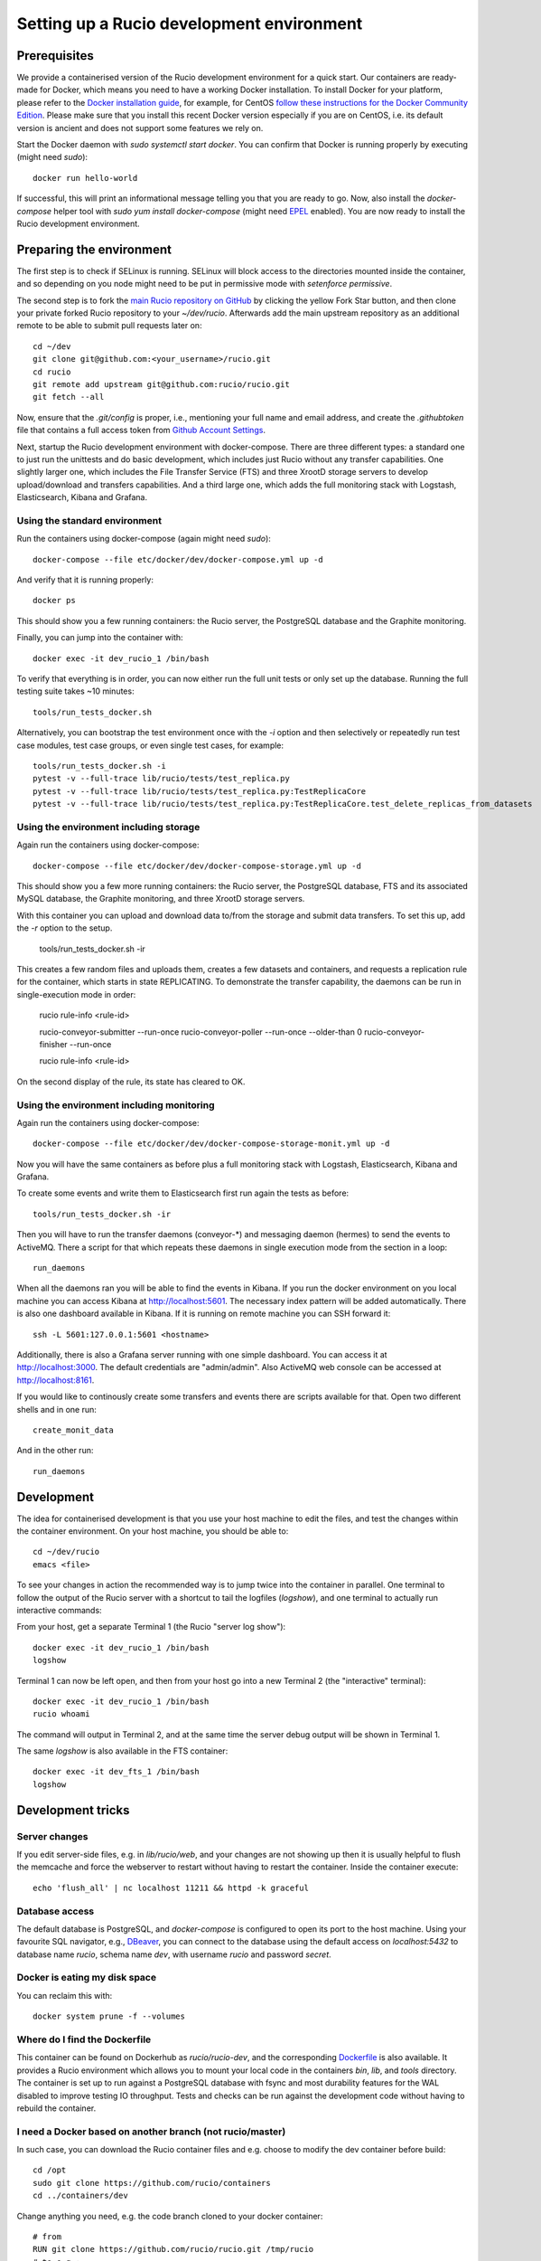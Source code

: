 Setting up a Rucio development environment
==========================================

Prerequisites
--------------

We provide a containerised version of the Rucio development environment for a quick start. Our containers are ready-made for Docker, which means you need to have a working Docker installation. To install Docker for your platform, please refer to the `Docker installation guide <https://docs.docker.com/install/>`_, for example, for CentOS `follow these instructions for the Docker Community Edition <https://docs.docker.com/install/linux/docker-ce/centos/>`_. Please make sure that you install this recent Docker version especially if you are on CentOS, i.e. its default version is ancient and does not support some features we rely on.

Start the Docker daemon with `sudo systemctl start docker`. You can confirm that Docker is running properly by executing (might need `sudo`)::

    docker run hello-world

If successful, this will print an informational message telling you that you are ready to go.  Now, also install the `docker-compose` helper tool with `sudo yum install docker-compose` (might need `EPEL <https://fedoraproject.org/wiki/EPEL>`_ enabled). You are now ready to install the Rucio development environment.

Preparing the environment
-------------------------

The first step is to check if SELinux is running. SELinux will block access to the directories mounted inside the container, and so depending on you node might need to be put in permissive mode with `setenforce permissive`.

The second step is to fork the `main Rucio repository on GitHub <https://github.com/rucio/rucio>`_ by clicking the yellow Fork Star button, and then clone your private forked Rucio repository to your `~/dev/rucio`. Afterwards add the main upstream repository as an additional remote to be able to submit pull requests later on::

    cd ~/dev
    git clone git@github.com:<your_username>/rucio.git
    cd rucio
    git remote add upstream git@github.com:rucio/rucio.git
    git fetch --all

Now, ensure that the `.git/config` is proper, i.e., mentioning your full name and email address, and create the `.githubtoken` file that contains a full access token from `Github Account Settings <https://github.com/settings/tokens>`_.

Next, startup the Rucio development environment with docker-compose. There are three different types: a standard one to just run the unittests and do basic development, which includes just Rucio without any transfer capabilities. One slightly larger one, which includes the File Transfer Service (FTS) and three XrootD storage servers to develop upload/download and transfers capabilities. And a third large one, which adds the full monitoring stack with Logstash, Elasticsearch, Kibana and Grafana.

Using the standard environment
~~~~~~~~~~~~~~~~~~~~~~~~~~~~~~

Run the containers using docker-compose (again might need `sudo`)::

    docker-compose --file etc/docker/dev/docker-compose.yml up -d

And verify that it is running properly::

    docker ps

This should show you a few running containers: the Rucio server, the PostgreSQL database and the Graphite monitoring.

Finally, you can jump into the container with::

    docker exec -it dev_rucio_1 /bin/bash

To verify that everything is in order, you can now either run the full unit tests or only set up the database. Running the full testing suite takes ~10 minutes::

    tools/run_tests_docker.sh

Alternatively, you can bootstrap the test environment once with the `-i` option and then selectively or repeatedly run test case modules, test case groups, or even single test cases, for example::

    tools/run_tests_docker.sh -i
    pytest -v --full-trace lib/rucio/tests/test_replica.py
    pytest -v --full-trace lib/rucio/tests/test_replica.py:TestReplicaCore
    pytest -v --full-trace lib/rucio/tests/test_replica.py:TestReplicaCore.test_delete_replicas_from_datasets

Using the environment including storage
~~~~~~~~~~~~~~~~~~~~~~~~~~~~~~~~~~~~~~~

Again run the containers using docker-compose::

    docker-compose --file etc/docker/dev/docker-compose-storage.yml up -d

This should show you a few more running containers: the Rucio server, the PostgreSQL database, FTS and its associated MySQL database, the Graphite monitoring, and three XrootD storage servers.

With this container you can upload and download data to/from the storage and submit data transfers. To set this up, add the `-r` option to the setup.

    tools/run_tests_docker.sh -ir

This creates a few random files and uploads them, creates a few datasets and containers, and requests a replication rule for the container, which starts in state REPLICATING. To demonstrate the transfer capability, the daemons can be run in single-execution mode in order:

    rucio rule-info <rule-id>

    rucio-conveyor-submitter --run-once
    rucio-conveyor-poller --run-once --older-than 0
    rucio-conveyor-finisher --run-once

    rucio rule-info <rule-id>

On the second display of the rule, its state has cleared to OK.

Using the environment including monitoring
~~~~~~~~~~~~~~~~~~~~~~~~~~~~~~~~~~~~~~~~~~

Again run the containers using docker-compose::

    docker-compose --file etc/docker/dev/docker-compose-storage-monit.yml up -d


Now you will have the same containers as before plus a full monitoring stack with Logstash, Elasticsearch, Kibana and Grafana.

To create some events and write them to Elasticsearch first run again the tests as before::

    tools/run_tests_docker.sh -ir


Then you will have to run the transfer daemons (conveyor-*) and messaging daemon (hermes) to send the events to ActiveMQ. There a script for that which repeats these daemons in single execution mode from the section in a loop::

    run_daemons


When all the daemons ran you will be able to find the events in Kibana. If you run the docker environment on you local machine you can access Kibana at http://localhost:5601. The necessary index pattern will be added automatically. There is also one dashboard available in Kibana. If it is running on remote machine you can SSH forward it::

    ssh -L 5601:127.0.0.1:5601 <hostname>


Additionally, there is also a Grafana server running with one simple dashboard. You can access it at http://localhost:3000. The default credentials are "admin/admin". Also ActiveMQ web console can be accessed at http://localhost:8161.

If you would like to continously create some transfers and events there are scripts available for that. Open two different shells and in one run::

    create_monit_data


And in the other run::

    run_daemons


Development
-----------

The idea for containerised development is that you use your host machine to edit the files, and test the changes within the container environment. On your host machine, you should be able to::

    cd ~/dev/rucio
    emacs <file>


To see your changes in action the recommended way is to jump twice into the container in parallel. One terminal to follow the output of the Rucio server with a shortcut to tail the logfiles (`logshow`), and one terminal to actually run interactive commands:

From your host, get a separate Terminal 1 (the Rucio "server log show")::

   docker exec -it dev_rucio_1 /bin/bash
   logshow


Terminal 1 can now be left open, and then from your host go into a new Terminal 2 (the "interactive" terminal)::

    docker exec -it dev_rucio_1 /bin/bash
    rucio whoami


The command will output in Terminal 2, and at the same time the server debug output will be shown in Terminal 1.

The same `logshow` is also available in the FTS container::

    docker exec -it dev_fts_1 /bin/bash
    logshow


Development tricks
------------------

Server changes
~~~~~~~~~~~~~~

If you edit server-side files, e.g. in `lib/rucio/web`, and your changes are not showing up then it is usually helpful to flush the memcache and force the webserver to restart without having to restart the container. Inside the container execute::

    echo 'flush_all' | nc localhost 11211 && httpd -k graceful


Database access
~~~~~~~~~~~~~~~

The default database is PostgreSQL, and `docker-compose` is configured to open its port to the host machine. Using your favourite SQL navigator, e.g., `DBeaver <https://dbeaver.org>`_, you can connect to the database using the default access on `localhost:5432` to database name `rucio`, schema name `dev`, with username `rucio` and password `secret`.

Docker is eating my disk space
~~~~~~~~~~~~~~~~~~~~~~~~~~~~~~

You can reclaim this with::

    docker system prune -f --volumes


Where do I find the Dockerfile
~~~~~~~~~~~~~~~~~~~~~~~~~~~~~~

This container can be found on Dockerhub as `rucio/rucio-dev`, and the corresponding `Dockerfile <https://github.com/rucio/containers/tree/master/dev>`_ is also available. It provides a Rucio environment which allows you to mount your local code in the containers `bin`, `lib`, and `tools` directory. The container is set up to run against a PostgreSQL database with fsync and most durability features for the WAL disabled to improve testing IO throughput. Tests and checks can be run against the development code without having to rebuild the container.


I need a Docker based on another branch (not rucio/master)
~~~~~~~~~~~~~~~~~~~~~~~~~~~~~~~~~~~~~~~~~~~~~~~~~~~~~~~~~~

In such case, you can download the Rucio container files and e.g. choose to modify the dev container before build::

  cd /opt
  sudo git clone https://github.com/rucio/containers
  cd ../containers/dev


Change anything you need, e.g. the code branch cloned to your docker container::

  # from
  RUN git clone https://github.com/rucio/rucio.git /tmp/rucio
  # to e.g.:
  RUN git clone --single-branch --branch next https://github.com/rucio/rucio.git /tmp/rucio


# build your docker
sudo docker build -t rucio/rucio-dev .

Compose as usual using docker-compose::

  cd /opt/rucio
  sudo docker-compose --file etc/docker/dev/docker-compose.yml up -d



Start the daemons
~~~~~~~~~~~~~~~~~~~

Daemons are not running in the docker environment, but all daemons support single-execution mode with the --run-once argument. Reset the system first with::

   tools/run_tests_docker.sh -ir


Some files are created. Let's add them to a new dataset::

   rucio add-dataset test:mynewdataset
   rucio attach test:mynewdataset test:file1 test:file2 test:file3 test:file4


If you run the command below, the files are not in the RSE XRD3, but only in XRD1 and 2.::

   rucio list-file-replicas test:mynewdataset
   > +---------+--------+------------+-----------+------------------------------------------------+
   > | SCOPE   | NAME   | FILESIZE   | ADLER32   | RSE: REPLICA                                   |
   > |---------+--------+------------+-----------+------------------------------------------------|
   > | test    | file1  | 10.486 MB  | 141a641e  | XRD1: root://xrd1:1094//rucio/test/80/25/file1 |
   > | test    | file2  | 10.486 MB  | fdfa7eea  | XRD1: root://xrd1:1094//rucio/test/f3/14/file2 |
   > | test    | file3  | 10.486 MB  | c669167d  | XRD2: root://xrd2:1095//rucio/test/a9/23/file3 |
   > | test    | file4  | 10.486 MB  | 65786e49  | XRD2: root://xrd2:1095//rucio/test/2b/c2/file4 |
   > +---------+--------+------------+-----------+------------------------------------------------+


So let's add a new rule on our new dataset to oblige Rucio to create replicas also on XRD3::

    rucio add-rule test:mynewdataset 1 XRD3
    > 1aadd685d891400dba050ad43e71fea9


Now we can check the status of the rule. We will see there are 4 files in `Replicating` state::

   rucio rule-info 1aadd685d891400dba050ad43e71fea9|grep Locks
   > Locks OK/REPLICATING/STUCK: 0/4/0


Now we can run the daemons. First the rule evaluation daemon (judge-evaluator) will pick up our rule. Then the transfer submitter daemon (conveyor-submitter) will send the newly created transfers requests to the FTS server. After that, the transfer state check daemon (conveyor-poller) will retrieve from FTS the transfer state information. Finally, the transfer sign-off daemon (conveyor-finisher) updates the internal state of the Rucio catalogue to reflect the changes.::

   rucio-judge-evaluator --run-once
   rucio-conveyor-submitter --run-once
   rucio-conveyor-poller --run-once
   rucio-conveyor-finisher --run-once


If we see the state of the rule now, we see the locks are OK::

   rucio rule-info 1aadd685d891400dba050ad43e71fea9|grep Locks
   > Locks OK/REPLICATING/STUCK: 4/0/0


And if we look at the replicas of the dataset, we see the there are replicas of the files also in XRD3::

   rucio list-file-replicas test:mynewdataset
   > +---------+--------+------------+-----------+------------------------------------------------+
   > | SCOPE   | NAME   | FILESIZE   | ADLER32   | RSE: REPLICA                                   |
   > |---------+--------+------------+-----------+------------------------------------------------|
   > | test    | file1  | 10.486 MB  | 141a641e  | XRD3: root://xrd3:1096//rucio/test/80/25/file1 |
   > | test    | file1  | 10.486 MB  | 141a641e  | XRD1: root://xrd1:1094//rucio/test/80/25/file1 |
   > | test    | file2  | 10.486 MB  | fdfa7eea  | XRD3: root://xrd3:1096//rucio/test/f3/14/file2 |
   > | test    | file2  | 10.486 MB  | fdfa7eea  | XRD1: root://xrd1:1094//rucio/test/f3/14/file2 |
   > | test    | file3  | 10.486 MB  | c669167d  | XRD2: root://xrd2:1095//rucio/test/a9/23/file3 |
   > | test    | file3  | 10.486 MB  | c669167d  | XRD3: root://xrd3:1096//rucio/test/a9/23/file3 |
   > | test    | file4  | 10.486 MB  | 65786e49  | XRD2: root://xrd2:1095//rucio/test/2b/c2/file4 |
   > | test    | file4  | 10.486 MB  | 65786e49  | XRD3: root://xrd3:1096//rucio/test/2b/c2/file4 |
   > +---------+--------+------------+-----------+------------------------------------------------+

